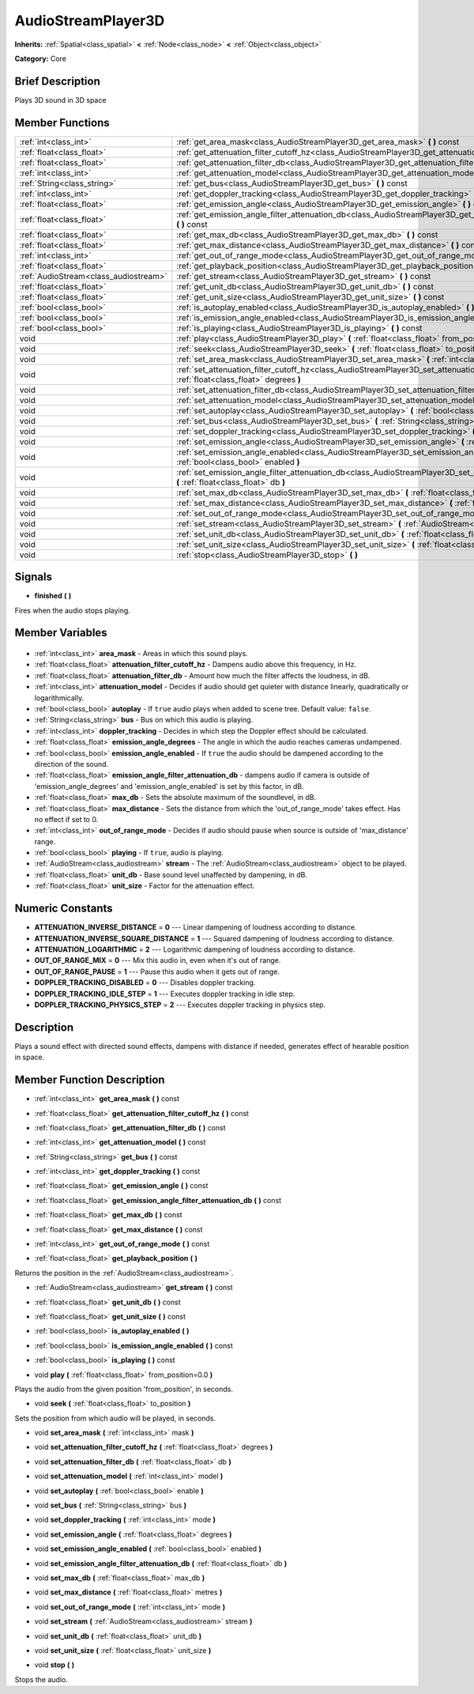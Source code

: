 .. Generated automatically by doc/tools/makerst.py in Godot's source tree.
.. DO NOT EDIT THIS FILE, but the AudioStreamPlayer3D.xml source instead.
.. The source is found in doc/classes or modules/<name>/doc_classes.

.. _class_AudioStreamPlayer3D:

AudioStreamPlayer3D
===================

**Inherits:** :ref:`Spatial<class_spatial>` **<** :ref:`Node<class_node>` **<** :ref:`Object<class_object>`

**Category:** Core

Brief Description
-----------------

Plays 3D sound in 3D space

Member Functions
----------------

+----------------------------------------+--------------------------------------------------------------------------------------------------------------------------------------------------------------+
| :ref:`int<class_int>`                  | :ref:`get_area_mask<class_AudioStreamPlayer3D_get_area_mask>` **(** **)** const                                                                              |
+----------------------------------------+--------------------------------------------------------------------------------------------------------------------------------------------------------------+
| :ref:`float<class_float>`              | :ref:`get_attenuation_filter_cutoff_hz<class_AudioStreamPlayer3D_get_attenuation_filter_cutoff_hz>` **(** **)** const                                        |
+----------------------------------------+--------------------------------------------------------------------------------------------------------------------------------------------------------------+
| :ref:`float<class_float>`              | :ref:`get_attenuation_filter_db<class_AudioStreamPlayer3D_get_attenuation_filter_db>` **(** **)** const                                                      |
+----------------------------------------+--------------------------------------------------------------------------------------------------------------------------------------------------------------+
| :ref:`int<class_int>`                  | :ref:`get_attenuation_model<class_AudioStreamPlayer3D_get_attenuation_model>` **(** **)** const                                                              |
+----------------------------------------+--------------------------------------------------------------------------------------------------------------------------------------------------------------+
| :ref:`String<class_string>`            | :ref:`get_bus<class_AudioStreamPlayer3D_get_bus>` **(** **)** const                                                                                          |
+----------------------------------------+--------------------------------------------------------------------------------------------------------------------------------------------------------------+
| :ref:`int<class_int>`                  | :ref:`get_doppler_tracking<class_AudioStreamPlayer3D_get_doppler_tracking>` **(** **)** const                                                                |
+----------------------------------------+--------------------------------------------------------------------------------------------------------------------------------------------------------------+
| :ref:`float<class_float>`              | :ref:`get_emission_angle<class_AudioStreamPlayer3D_get_emission_angle>` **(** **)** const                                                                    |
+----------------------------------------+--------------------------------------------------------------------------------------------------------------------------------------------------------------+
| :ref:`float<class_float>`              | :ref:`get_emission_angle_filter_attenuation_db<class_AudioStreamPlayer3D_get_emission_angle_filter_attenuation_db>` **(** **)** const                        |
+----------------------------------------+--------------------------------------------------------------------------------------------------------------------------------------------------------------+
| :ref:`float<class_float>`              | :ref:`get_max_db<class_AudioStreamPlayer3D_get_max_db>` **(** **)** const                                                                                    |
+----------------------------------------+--------------------------------------------------------------------------------------------------------------------------------------------------------------+
| :ref:`float<class_float>`              | :ref:`get_max_distance<class_AudioStreamPlayer3D_get_max_distance>` **(** **)** const                                                                        |
+----------------------------------------+--------------------------------------------------------------------------------------------------------------------------------------------------------------+
| :ref:`int<class_int>`                  | :ref:`get_out_of_range_mode<class_AudioStreamPlayer3D_get_out_of_range_mode>` **(** **)** const                                                              |
+----------------------------------------+--------------------------------------------------------------------------------------------------------------------------------------------------------------+
| :ref:`float<class_float>`              | :ref:`get_playback_position<class_AudioStreamPlayer3D_get_playback_position>` **(** **)**                                                                    |
+----------------------------------------+--------------------------------------------------------------------------------------------------------------------------------------------------------------+
| :ref:`AudioStream<class_audiostream>`  | :ref:`get_stream<class_AudioStreamPlayer3D_get_stream>` **(** **)** const                                                                                    |
+----------------------------------------+--------------------------------------------------------------------------------------------------------------------------------------------------------------+
| :ref:`float<class_float>`              | :ref:`get_unit_db<class_AudioStreamPlayer3D_get_unit_db>` **(** **)** const                                                                                  |
+----------------------------------------+--------------------------------------------------------------------------------------------------------------------------------------------------------------+
| :ref:`float<class_float>`              | :ref:`get_unit_size<class_AudioStreamPlayer3D_get_unit_size>` **(** **)** const                                                                              |
+----------------------------------------+--------------------------------------------------------------------------------------------------------------------------------------------------------------+
| :ref:`bool<class_bool>`                | :ref:`is_autoplay_enabled<class_AudioStreamPlayer3D_is_autoplay_enabled>` **(** **)**                                                                        |
+----------------------------------------+--------------------------------------------------------------------------------------------------------------------------------------------------------------+
| :ref:`bool<class_bool>`                | :ref:`is_emission_angle_enabled<class_AudioStreamPlayer3D_is_emission_angle_enabled>` **(** **)** const                                                      |
+----------------------------------------+--------------------------------------------------------------------------------------------------------------------------------------------------------------+
| :ref:`bool<class_bool>`                | :ref:`is_playing<class_AudioStreamPlayer3D_is_playing>` **(** **)** const                                                                                    |
+----------------------------------------+--------------------------------------------------------------------------------------------------------------------------------------------------------------+
| void                                   | :ref:`play<class_AudioStreamPlayer3D_play>` **(** :ref:`float<class_float>` from_position=0.0 **)**                                                          |
+----------------------------------------+--------------------------------------------------------------------------------------------------------------------------------------------------------------+
| void                                   | :ref:`seek<class_AudioStreamPlayer3D_seek>` **(** :ref:`float<class_float>` to_position **)**                                                                |
+----------------------------------------+--------------------------------------------------------------------------------------------------------------------------------------------------------------+
| void                                   | :ref:`set_area_mask<class_AudioStreamPlayer3D_set_area_mask>` **(** :ref:`int<class_int>` mask **)**                                                         |
+----------------------------------------+--------------------------------------------------------------------------------------------------------------------------------------------------------------+
| void                                   | :ref:`set_attenuation_filter_cutoff_hz<class_AudioStreamPlayer3D_set_attenuation_filter_cutoff_hz>` **(** :ref:`float<class_float>` degrees **)**            |
+----------------------------------------+--------------------------------------------------------------------------------------------------------------------------------------------------------------+
| void                                   | :ref:`set_attenuation_filter_db<class_AudioStreamPlayer3D_set_attenuation_filter_db>` **(** :ref:`float<class_float>` db **)**                               |
+----------------------------------------+--------------------------------------------------------------------------------------------------------------------------------------------------------------+
| void                                   | :ref:`set_attenuation_model<class_AudioStreamPlayer3D_set_attenuation_model>` **(** :ref:`int<class_int>` model **)**                                        |
+----------------------------------------+--------------------------------------------------------------------------------------------------------------------------------------------------------------+
| void                                   | :ref:`set_autoplay<class_AudioStreamPlayer3D_set_autoplay>` **(** :ref:`bool<class_bool>` enable **)**                                                       |
+----------------------------------------+--------------------------------------------------------------------------------------------------------------------------------------------------------------+
| void                                   | :ref:`set_bus<class_AudioStreamPlayer3D_set_bus>` **(** :ref:`String<class_string>` bus **)**                                                                |
+----------------------------------------+--------------------------------------------------------------------------------------------------------------------------------------------------------------+
| void                                   | :ref:`set_doppler_tracking<class_AudioStreamPlayer3D_set_doppler_tracking>` **(** :ref:`int<class_int>` mode **)**                                           |
+----------------------------------------+--------------------------------------------------------------------------------------------------------------------------------------------------------------+
| void                                   | :ref:`set_emission_angle<class_AudioStreamPlayer3D_set_emission_angle>` **(** :ref:`float<class_float>` degrees **)**                                        |
+----------------------------------------+--------------------------------------------------------------------------------------------------------------------------------------------------------------+
| void                                   | :ref:`set_emission_angle_enabled<class_AudioStreamPlayer3D_set_emission_angle_enabled>` **(** :ref:`bool<class_bool>` enabled **)**                          |
+----------------------------------------+--------------------------------------------------------------------------------------------------------------------------------------------------------------+
| void                                   | :ref:`set_emission_angle_filter_attenuation_db<class_AudioStreamPlayer3D_set_emission_angle_filter_attenuation_db>` **(** :ref:`float<class_float>` db **)** |
+----------------------------------------+--------------------------------------------------------------------------------------------------------------------------------------------------------------+
| void                                   | :ref:`set_max_db<class_AudioStreamPlayer3D_set_max_db>` **(** :ref:`float<class_float>` max_db **)**                                                         |
+----------------------------------------+--------------------------------------------------------------------------------------------------------------------------------------------------------------+
| void                                   | :ref:`set_max_distance<class_AudioStreamPlayer3D_set_max_distance>` **(** :ref:`float<class_float>` metres **)**                                             |
+----------------------------------------+--------------------------------------------------------------------------------------------------------------------------------------------------------------+
| void                                   | :ref:`set_out_of_range_mode<class_AudioStreamPlayer3D_set_out_of_range_mode>` **(** :ref:`int<class_int>` mode **)**                                         |
+----------------------------------------+--------------------------------------------------------------------------------------------------------------------------------------------------------------+
| void                                   | :ref:`set_stream<class_AudioStreamPlayer3D_set_stream>` **(** :ref:`AudioStream<class_audiostream>` stream **)**                                             |
+----------------------------------------+--------------------------------------------------------------------------------------------------------------------------------------------------------------+
| void                                   | :ref:`set_unit_db<class_AudioStreamPlayer3D_set_unit_db>` **(** :ref:`float<class_float>` unit_db **)**                                                      |
+----------------------------------------+--------------------------------------------------------------------------------------------------------------------------------------------------------------+
| void                                   | :ref:`set_unit_size<class_AudioStreamPlayer3D_set_unit_size>` **(** :ref:`float<class_float>` unit_size **)**                                                |
+----------------------------------------+--------------------------------------------------------------------------------------------------------------------------------------------------------------+
| void                                   | :ref:`stop<class_AudioStreamPlayer3D_stop>` **(** **)**                                                                                                      |
+----------------------------------------+--------------------------------------------------------------------------------------------------------------------------------------------------------------+

Signals
-------

.. _class_AudioStreamPlayer3D_finished:

- **finished** **(** **)**

Fires when the audio stops playing.


Member Variables
----------------

  .. _class_AudioStreamPlayer3D_area_mask:

- :ref:`int<class_int>` **area_mask** - Areas in which this sound plays.

  .. _class_AudioStreamPlayer3D_attenuation_filter_cutoff_hz:

- :ref:`float<class_float>` **attenuation_filter_cutoff_hz** - Dampens audio above this frequency, in Hz.

  .. _class_AudioStreamPlayer3D_attenuation_filter_db:

- :ref:`float<class_float>` **attenuation_filter_db** - Amount how much the filter affects the loudness, in dB.

  .. _class_AudioStreamPlayer3D_attenuation_model:

- :ref:`int<class_int>` **attenuation_model** - Decides if audio should get quieter with distance linearly, quadratically or logarithmically.

  .. _class_AudioStreamPlayer3D_autoplay:

- :ref:`bool<class_bool>` **autoplay** - If ``true`` audio plays when added to scene tree. Default value: ``false``.

  .. _class_AudioStreamPlayer3D_bus:

- :ref:`String<class_string>` **bus** - Bus on which this audio is playing.

  .. _class_AudioStreamPlayer3D_doppler_tracking:

- :ref:`int<class_int>` **doppler_tracking** - Decides in which step the Doppler effect should be calculated.

  .. _class_AudioStreamPlayer3D_emission_angle_degrees:

- :ref:`float<class_float>` **emission_angle_degrees** - The angle in which the audio reaches cameras undampened.

  .. _class_AudioStreamPlayer3D_emission_angle_enabled:

- :ref:`bool<class_bool>` **emission_angle_enabled** - If ``true`` the audio should be dampened according to the direction of the sound.

  .. _class_AudioStreamPlayer3D_emission_angle_filter_attenuation_db:

- :ref:`float<class_float>` **emission_angle_filter_attenuation_db** - dampens audio if camera is outside of 'emission_angle_degrees' and 'emission_angle_enabled' is set by this factor, in dB.

  .. _class_AudioStreamPlayer3D_max_db:

- :ref:`float<class_float>` **max_db** - Sets the absolute maximum of the soundlevel, in dB.

  .. _class_AudioStreamPlayer3D_max_distance:

- :ref:`float<class_float>` **max_distance** - Sets the distance from which the 'out_of_range_mode' takes effect. Has no effect if set to 0.

  .. _class_AudioStreamPlayer3D_out_of_range_mode:

- :ref:`int<class_int>` **out_of_range_mode** - Decides if audio should pause when source is outside of 'max_distance' range.

  .. _class_AudioStreamPlayer3D_playing:

- :ref:`bool<class_bool>` **playing** - If ``true``, audio is playing.

  .. _class_AudioStreamPlayer3D_stream:

- :ref:`AudioStream<class_audiostream>` **stream** - The :ref:`AudioStream<class_audiostream>` object to be played.

  .. _class_AudioStreamPlayer3D_unit_db:

- :ref:`float<class_float>` **unit_db** - Base sound level unaffected by dampening, in dB.

  .. _class_AudioStreamPlayer3D_unit_size:

- :ref:`float<class_float>` **unit_size** - Factor for the attenuation effect.


Numeric Constants
-----------------

- **ATTENUATION_INVERSE_DISTANCE** = **0** --- Linear dampening of loudness according to distance.
- **ATTENUATION_INVERSE_SQUARE_DISTANCE** = **1** --- Squared dampening of loudness according to distance.
- **ATTENUATION_LOGARITHMIC** = **2** --- Logarithmic dampening of loudness according to distance.
- **OUT_OF_RANGE_MIX** = **0** --- Mix this audio in, even when it's out of range.
- **OUT_OF_RANGE_PAUSE** = **1** --- Pause this audio when it gets out of range.
- **DOPPLER_TRACKING_DISABLED** = **0** --- Disables doppler tracking.
- **DOPPLER_TRACKING_IDLE_STEP** = **1** --- Executes doppler tracking in idle step.
- **DOPPLER_TRACKING_PHYSICS_STEP** = **2** --- Executes doppler tracking in physics step.

Description
-----------

Plays a sound effect with directed sound effects, dampens with distance if needed, generates effect of hearable position in space.

Member Function Description
---------------------------

.. _class_AudioStreamPlayer3D_get_area_mask:

- :ref:`int<class_int>` **get_area_mask** **(** **)** const

.. _class_AudioStreamPlayer3D_get_attenuation_filter_cutoff_hz:

- :ref:`float<class_float>` **get_attenuation_filter_cutoff_hz** **(** **)** const

.. _class_AudioStreamPlayer3D_get_attenuation_filter_db:

- :ref:`float<class_float>` **get_attenuation_filter_db** **(** **)** const

.. _class_AudioStreamPlayer3D_get_attenuation_model:

- :ref:`int<class_int>` **get_attenuation_model** **(** **)** const

.. _class_AudioStreamPlayer3D_get_bus:

- :ref:`String<class_string>` **get_bus** **(** **)** const

.. _class_AudioStreamPlayer3D_get_doppler_tracking:

- :ref:`int<class_int>` **get_doppler_tracking** **(** **)** const

.. _class_AudioStreamPlayer3D_get_emission_angle:

- :ref:`float<class_float>` **get_emission_angle** **(** **)** const

.. _class_AudioStreamPlayer3D_get_emission_angle_filter_attenuation_db:

- :ref:`float<class_float>` **get_emission_angle_filter_attenuation_db** **(** **)** const

.. _class_AudioStreamPlayer3D_get_max_db:

- :ref:`float<class_float>` **get_max_db** **(** **)** const

.. _class_AudioStreamPlayer3D_get_max_distance:

- :ref:`float<class_float>` **get_max_distance** **(** **)** const

.. _class_AudioStreamPlayer3D_get_out_of_range_mode:

- :ref:`int<class_int>` **get_out_of_range_mode** **(** **)** const

.. _class_AudioStreamPlayer3D_get_playback_position:

- :ref:`float<class_float>` **get_playback_position** **(** **)**

Returns the position in the :ref:`AudioStream<class_audiostream>`.

.. _class_AudioStreamPlayer3D_get_stream:

- :ref:`AudioStream<class_audiostream>` **get_stream** **(** **)** const

.. _class_AudioStreamPlayer3D_get_unit_db:

- :ref:`float<class_float>` **get_unit_db** **(** **)** const

.. _class_AudioStreamPlayer3D_get_unit_size:

- :ref:`float<class_float>` **get_unit_size** **(** **)** const

.. _class_AudioStreamPlayer3D_is_autoplay_enabled:

- :ref:`bool<class_bool>` **is_autoplay_enabled** **(** **)**

.. _class_AudioStreamPlayer3D_is_emission_angle_enabled:

- :ref:`bool<class_bool>` **is_emission_angle_enabled** **(** **)** const

.. _class_AudioStreamPlayer3D_is_playing:

- :ref:`bool<class_bool>` **is_playing** **(** **)** const

.. _class_AudioStreamPlayer3D_play:

- void **play** **(** :ref:`float<class_float>` from_position=0.0 **)**

Plays the audio from the given position 'from_position', in seconds.

.. _class_AudioStreamPlayer3D_seek:

- void **seek** **(** :ref:`float<class_float>` to_position **)**

Sets the position from which audio will be played, in seconds.

.. _class_AudioStreamPlayer3D_set_area_mask:

- void **set_area_mask** **(** :ref:`int<class_int>` mask **)**

.. _class_AudioStreamPlayer3D_set_attenuation_filter_cutoff_hz:

- void **set_attenuation_filter_cutoff_hz** **(** :ref:`float<class_float>` degrees **)**

.. _class_AudioStreamPlayer3D_set_attenuation_filter_db:

- void **set_attenuation_filter_db** **(** :ref:`float<class_float>` db **)**

.. _class_AudioStreamPlayer3D_set_attenuation_model:

- void **set_attenuation_model** **(** :ref:`int<class_int>` model **)**

.. _class_AudioStreamPlayer3D_set_autoplay:

- void **set_autoplay** **(** :ref:`bool<class_bool>` enable **)**

.. _class_AudioStreamPlayer3D_set_bus:

- void **set_bus** **(** :ref:`String<class_string>` bus **)**

.. _class_AudioStreamPlayer3D_set_doppler_tracking:

- void **set_doppler_tracking** **(** :ref:`int<class_int>` mode **)**

.. _class_AudioStreamPlayer3D_set_emission_angle:

- void **set_emission_angle** **(** :ref:`float<class_float>` degrees **)**

.. _class_AudioStreamPlayer3D_set_emission_angle_enabled:

- void **set_emission_angle_enabled** **(** :ref:`bool<class_bool>` enabled **)**

.. _class_AudioStreamPlayer3D_set_emission_angle_filter_attenuation_db:

- void **set_emission_angle_filter_attenuation_db** **(** :ref:`float<class_float>` db **)**

.. _class_AudioStreamPlayer3D_set_max_db:

- void **set_max_db** **(** :ref:`float<class_float>` max_db **)**

.. _class_AudioStreamPlayer3D_set_max_distance:

- void **set_max_distance** **(** :ref:`float<class_float>` metres **)**

.. _class_AudioStreamPlayer3D_set_out_of_range_mode:

- void **set_out_of_range_mode** **(** :ref:`int<class_int>` mode **)**

.. _class_AudioStreamPlayer3D_set_stream:

- void **set_stream** **(** :ref:`AudioStream<class_audiostream>` stream **)**

.. _class_AudioStreamPlayer3D_set_unit_db:

- void **set_unit_db** **(** :ref:`float<class_float>` unit_db **)**

.. _class_AudioStreamPlayer3D_set_unit_size:

- void **set_unit_size** **(** :ref:`float<class_float>` unit_size **)**

.. _class_AudioStreamPlayer3D_stop:

- void **stop** **(** **)**

Stops the audio.


